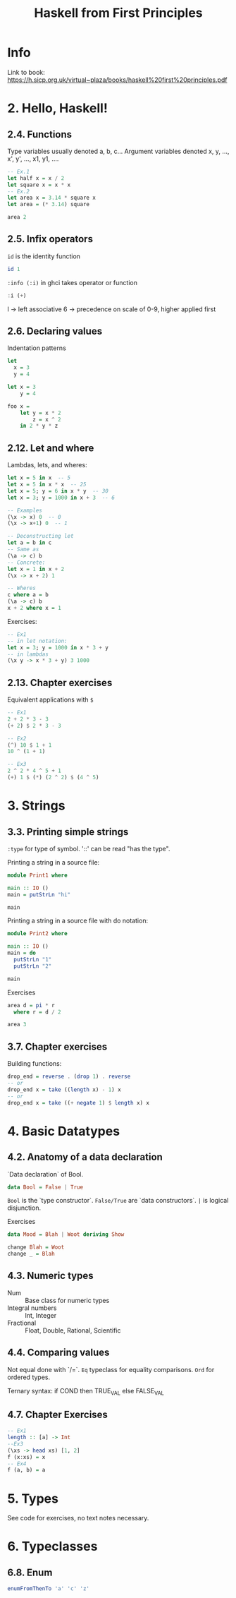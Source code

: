 #+TITLE: Haskell from First Principles

* Info
Link to book:
https://h.sicp.org.uk/virtual~plaza/books/haskell%20first%20principles.pdf

* 2. Hello, Haskell!
** 2.4. Functions
Type variables usually denoted a, b, c...
Argument variables denoted x, y, ..., x', y', ..., x1, y1, ....

#+begin_src haskell
-- Ex.1
let half x = x / 2
let square x = x * x
-- Ex.2
let area x = 3.14 * square x
let area = (* 3.14) square

area 2
#+end_src

#+RESULTS:
: 12.56

** 2.5. Infix operators
=id= is the identity function

#+begin_src haskell
id 1
#+end_src

#+RESULTS:
: 1

=:info (:i)= in ghci takes operator or function

#+begin_src haskell
:i (+)
#+end_src

#+RESULTS:
: class Num a where
:   (+) :: a -> a -> a
:   ...
:   	-- Defined in `GHC.Num'
: infixl 6 +

l -> left associative
6 -> precedence on scale of 0-9, higher applied first
** 2.6. Declaring values
Indentation patterns

#+begin_src haskell
let
  x = 3
  y = 4

let x = 3
    y = 4

foo x =
    let y = x * 2
        z = x ^ 2
    in 2 * y * z
#+end_src

** 2.12. Let and where
Lambdas, lets, and wheres:

#+begin_src haskell
let x = 5 in x  -- 5
let x = 5 in x * x  -- 25
let x = 5; y = 6 in x * y  -- 30
let x = 3; y = 1000 in x + 3  -- 6

-- Examples
(\x -> x) 0  -- 0
(\x -> x+1) 0  -- 1

-- Deconstructing let
let a = b in c
-- Same as
(\a -> c) b
-- Concrete:
let x = 1 in x + 2
(\x -> x + 2) 1

-- Wheres
c where a = b
(\a -> c) b
x + 2 where x = 1
#+end_src

Exercises:

#+begin_src haskell
-- Ex1
-- in let notation:
let x = 3; y = 1000 in x * 3 + y
-- in lambdas
(\x y -> x * 3 + y) 3 1000
#+end_src

#+RESULTS:
: Prelude> 1009

** 2.13. Chapter exercises
Equivalent applications with =$=

#+begin_src haskell
-- Ex1
2 + 2 * 3 - 3
(+ 2) $ 2 * 3 - 3

-- Ex2
(^) 10 $ 1 + 1
10 ^ (1 + 1)

-- Ex3
2 ^ 2 * 4 ^ 5 + 1
(+) 1 $ (*) (2 ^ 2) $ (4 ^ 5)
#+end_src

* 3. Strings
** 3.3. Printing simple strings
=:type= for type of symbol.
'::' can be read "has the type".

Printing a string in a source file:

#+begin_src haskell
module Print1 where

main :: IO ()
main = putStrLn "hi"

main
#+end_src

#+RESULTS:
: Prelude> Prelude> hi

Printing a string in a source file with do notation:

#+begin_src haskell
module Print2 where

main :: IO ()
main = do
  putStrLn "1"
  putStrLn "2"

main
#+end_src

#+RESULTS:
: Prelude| Prelude| Prelude| Prelude> 1
: 2

Exercises

#+begin_src haskell
area d = pi * r
  where r = d / 2

area 3
#+end_src

#+RESULTS:
: 28.26

** 3.7. Chapter exercises
Building functions:

#+begin_src haskell
drop_end = reverse . (drop 1) . reverse
-- or
drop_end x = take ((length x) - 1) x
-- or
drop_end x = take ((+ negate 1) $ length x) x
#+end_src

* 4. Basic Datatypes
** 4.2. Anatomy of a data declaration
`Data declaration` of Bool.

#+begin_src haskell
data Bool = False | True
#+end_src

=Bool= is the `type constructor`.
=False/True= are `data constructors`.
=|= is logical disjunction.

Exercises

#+begin_src haskell
data Mood = Blah | Woot deriving Show

change Blah = Woot
change _ = Blah
#+end_src

** 4.3. Numeric types
- Num :: Base class for numeric types
- Integral numbers :: Int, Integer
- Fractional :: Float, Double, Rational, Scientific

** 4.4. Comparing values
Not equal done with `/=`.
=Eq= typeclass for equality comparisons.
=Ord= for ordered types.

Ternary syntax: if COND then TRUE_VAL else FALSE_VAL

** 4.7. Chapter Exercises

#+begin_src haskell
-- Ex1
length :: [a] -> Int
--Ex3
(\xs -> head xs) [1, 2]
f (x:xs) = x
-- Ex4
f (a, b) = a
#+end_src

#+RESULTS:
: Prelude> 1
* 5. Types
See code for exercises, no text notes necessary.

* 6. Typeclasses
** 6.8. Enum
#+begin_src haskell
enumFromThenTo 'a' 'c' 'z'
#+end_src

#+RESULTS:
: acegikmoqsuwy
